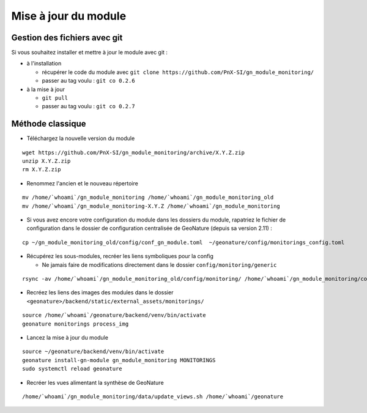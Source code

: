=====================
Mise à jour du module
=====================

Gestion des fichiers avec git
=============================

Si vous souhaitez installer et mettre à jour le module avec git :

- à l'installation

  - récupérer le code du module avec ``git clone https://github.com/PnX-SI/gn_module_monitoring/``
  - passer au tag voulu : ``git co 0.2.6``

- à la mise à jour

  - ``git pull``
  - passer au tag voulu : ``git co 0.2.7``


Méthode classique
=================

- Téléchargez la nouvelle version du module

::

   wget https://github.com/PnX-SI/gn_module_monitoring/archive/X.Y.Z.zip
   unzip X.Y.Z.zip
   rm X.Y.Z.zip

- Renommez l'ancien et le nouveau répertoire

::

   mv /home/`whoami`/gn_module_monitoring /home/`whoami`/gn_module_monitoring_old
   mv /home/`whoami`/gn_module_monitoring-X.Y.Z /home/`whoami`/gn_module_monitoring

- Si vous avez encore votre configuration du module dans les dossiers du module, rapatriez le fichier de configuration dans le dossier de configuration centralisée de GeoNature (depuis sa version 2.11) :

::

   cp ~/gn_module_monitoring_old/config/conf_gn_module.toml  ~/geonature/config/monitorings_config.toml


- Récupérez les sous-modules, recréer les liens symboliques pour la config

  - Ne jamais faire de modifications directement dans le dossier ``config/monitoring/generic``

::

   rsync -av /home/`whoami`/gn_module_monitoring_old/config/monitoring/ /home/`whoami`/gn_module_monitoring/config/monitoring/ --exclude=generic

- Recréez les liens des images des modules dans le dossier ``<geonature>/backend/static/external_assets/monitorings/``

::

   source /home/`whoami`/geonature/backend/venv/bin/activate
   geonature monitorings process_img

- Lancez la mise à jour du module

::

   source ~/geonature/backend/venv/bin/activate
   geonature install-gn-module gn_module_monitoring MONITORINGS
   sudo systemctl reload geonature

- Recréer les vues alimentant la synthèse de GeoNature

::

   /home/`whoami`/gn_module_monitoring/data/update_views.sh /home/`whoami`/geonature
